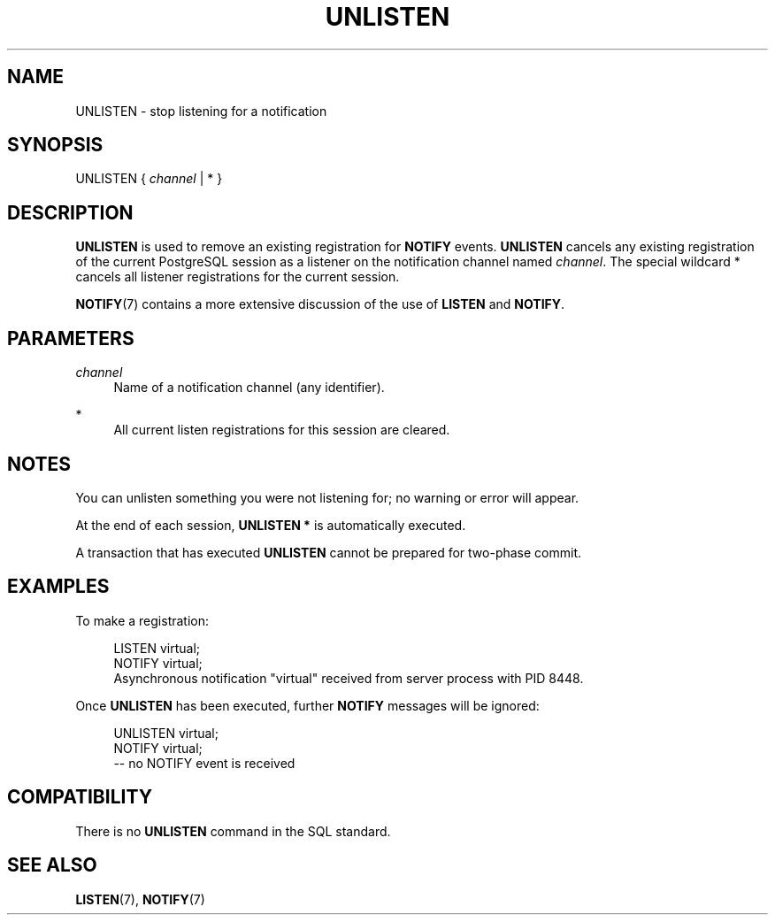 '\" t
.\"     Title: UNLISTEN
.\"    Author: The PostgreSQL Global Development Group
.\" Generator: DocBook XSL Stylesheets vsnapshot <http://docbook.sf.net/>
.\"      Date: 2024
.\"    Manual: PostgreSQL 14.11 Documentation
.\"    Source: PostgreSQL 14.11
.\"  Language: English
.\"
.TH "UNLISTEN" "7" "2024" "PostgreSQL 14.11" "PostgreSQL 14.11 Documentation"
.\" -----------------------------------------------------------------
.\" * Define some portability stuff
.\" -----------------------------------------------------------------
.\" ~~~~~~~~~~~~~~~~~~~~~~~~~~~~~~~~~~~~~~~~~~~~~~~~~~~~~~~~~~~~~~~~~
.\" http://bugs.debian.org/507673
.\" http://lists.gnu.org/archive/html/groff/2009-02/msg00013.html
.\" ~~~~~~~~~~~~~~~~~~~~~~~~~~~~~~~~~~~~~~~~~~~~~~~~~~~~~~~~~~~~~~~~~
.ie \n(.g .ds Aq \(aq
.el       .ds Aq '
.\" -----------------------------------------------------------------
.\" * set default formatting
.\" -----------------------------------------------------------------
.\" disable hyphenation
.nh
.\" disable justification (adjust text to left margin only)
.ad l
.\" -----------------------------------------------------------------
.\" * MAIN CONTENT STARTS HERE *
.\" -----------------------------------------------------------------
.SH "NAME"
UNLISTEN \- stop listening for a notification
.SH "SYNOPSIS"
.sp
.nf
UNLISTEN { \fIchannel\fR | * }
.fi
.SH "DESCRIPTION"
.PP
\fBUNLISTEN\fR
is used to remove an existing registration for
\fBNOTIFY\fR
events\&.
\fBUNLISTEN\fR
cancels any existing registration of the current
PostgreSQL
session as a listener on the notification channel named
\fIchannel\fR\&. The special wildcard
*
cancels all listener registrations for the current session\&.
.PP
\fBNOTIFY\fR(7)
contains a more extensive discussion of the use of
\fBLISTEN\fR
and
\fBNOTIFY\fR\&.
.SH "PARAMETERS"
.PP
\fIchannel\fR
.RS 4
Name of a notification channel (any identifier)\&.
.RE
.PP
*
.RS 4
All current listen registrations for this session are cleared\&.
.RE
.SH "NOTES"
.PP
You can unlisten something you were not listening for; no warning or error will appear\&.
.PP
At the end of each session,
\fBUNLISTEN *\fR
is automatically executed\&.
.PP
A transaction that has executed
\fBUNLISTEN\fR
cannot be prepared for two\-phase commit\&.
.SH "EXAMPLES"
.PP
To make a registration:
.sp
.if n \{\
.RS 4
.\}
.nf
LISTEN virtual;
NOTIFY virtual;
Asynchronous notification "virtual" received from server process with PID 8448\&.
.fi
.if n \{\
.RE
.\}
.PP
Once
\fBUNLISTEN\fR
has been executed, further
\fBNOTIFY\fR
messages will be ignored:
.sp
.if n \{\
.RS 4
.\}
.nf
UNLISTEN virtual;
NOTIFY virtual;
\-\- no NOTIFY event is received
.fi
.if n \{\
.RE
.\}
.SH "COMPATIBILITY"
.PP
There is no
\fBUNLISTEN\fR
command in the SQL standard\&.
.SH "SEE ALSO"
\fBLISTEN\fR(7), \fBNOTIFY\fR(7)
